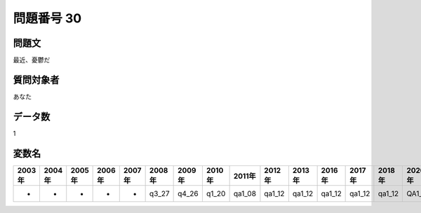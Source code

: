 ====================================================================================================
問題番号 30
====================================================================================================



.. rst-class:: question
問題文
==================


最近、憂鬱だ







.. rst-class:: target
質問対象者
==================

あなた




.. rst-class:: question
データ数
==================


1




.. rst-class:: value_name
変数名
==================

.. csv-table::
   :header: 2003年 ,2004年 ,2005年 ,2006年 ,2007年 ,2008年 ,2009年 ,2010年 ,2011年 ,2012年 ,2013年 ,2016年 ,2017年 ,2018年 ,2020年

     -,  -,  -,  -,  -,  q3_27,  q4_26,  q1_20,  qa1_08,  qa1_12,  qa1_12,  qa1_12,  qa1_12,  qa1_12,  QA1_12,
